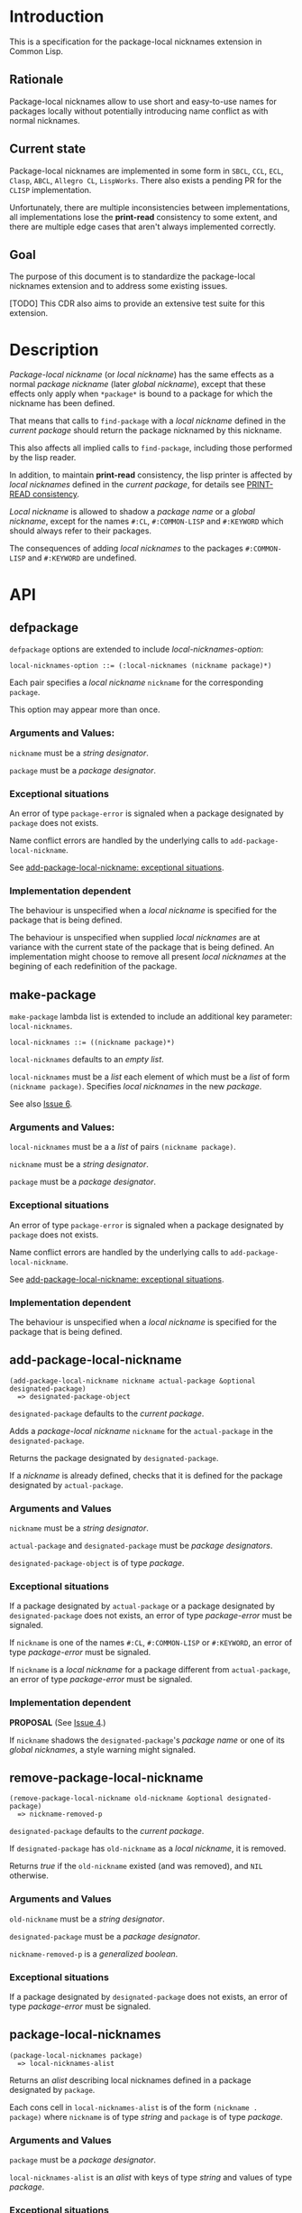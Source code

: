 #+options: toc:nil
#+latex_header: \usepackage[margin=1in]{geometry}

* Introduction
  This is a specification for the package-local nicknames extension in Common Lisp.
** Rationale
   Package-local nicknames allow to use short and easy-to-use names for packages
   locally without potentially introducing name conflict as with normal nicknames.
** Current state
   Package-local nicknames are implemented in some form in =SBCL=, =CCL=, =ECL=,
   =Clasp=, =ABCL=, =Allegro CL=, =LispWorks=. There also exists a pending PR for the
   =CLISP= implementation.

   Unfortunately, there are multiple inconsistencies between implementations, all
   implementations lose the *print-read* consistency to some extent, and there are
   multiple edge cases that aren't always implemented correctly.
** Goal
   The purpose of this document is to standardize the package-local nicknames
   extension and to address some existing issues.

   [TODO] This CDR also aims to provide an extensive test suite for this extension.
* Description
  /Package-local nickname/ (or /local nickname/) has the same effects as a
  normal /package nickname/ (later /global nickname/), except that these
  effects only apply when ~*package*~ is bound to a package for which the
  nickname has been defined.

  That means that calls to ~find-package~ with a /local nickname/ defined in
  the /current package/ should return the package nicknamed by this nickname.

  This also affects all implied calls to ~find-package~, including those
  performed by the lisp reader.

  In addition, to maintain *print-read* consistency, the lisp printer is
  affected by /local nicknames/ defined in the /current package/, for details
  see [[#print-read-consistency][PRINT-READ consistency]].

  /Local nickname/ is allowed to shadow a /package name/ or a /global
  nickname/, except for the names ~#:CL~, ~#:COMMON-LISP~ and ~#:KEYWORD~
  which should always refer to their packages.

  The consequences of adding /local nicknames/ to the packages
  ~#:COMMON-LISP~ and ~#:KEYWORD~ are undefined.
* API
** defpackage
   :PROPERTIES:
   :CUSTOM_ID: defpackage
   :END:
   ~defpackage~ options are extended to include /local-nicknames-option/:
   : local-nicknames-option ::= (:local-nicknames (nickname package)*)

   Each pair specifies a /local nickname/ ~nickname~ for the corresponding
   ~package~.

   This option may appear more than once.
*** Arguments and Values:
    ~nickname~ must be a /string designator/.

    ~package~ must be a /package designator/.
*** Exceptional situations
    An error of type ~package-error~ is signaled when a package designated by
    ~package~ does not exists.

    Name conflict errors are handled by the underlying calls to
    ~add-package-local-nickname~.

    See [[#exceptional-situations][add-package-local-nickname: exceptional situations]].
*** Implementation dependent
    The behaviour is unspecified when a /local nickname/ is specified for the
    package that is being defined.

    The behaviour is unspecified when supplied /local nicknames/ are at
    variance with the current state of the package that is being defined. An
    implementation might choose to remove all present /local nicknames/ at
    the begining of each redefinition of the package.
** make-package
   :PROPERTIES:
   :CUSTOM_ID: make-package
   :END:
   ~make-package~ lambda list is extended to include an additional key
   parameter: ~local-nicknames~.
   : local-nicknames ::= ((nickname package)*)

   ~local-nicknames~ defaults to an /empty list/.

   ~local-nicknames~ must be a /list/ each element of which must be a /list/
   of form ~(nickname package)~. Specifies /local nicknames/ in the new
   /package/.

   See also [[#issue-6][Issue 6]].
*** Arguments and Values:
    ~local-nicknames~ must be a a /list/ of pairs ~(nickname package)~.

    ~nickname~ must be a /string designator/.

    ~package~ must be a /package designator/.
*** Exceptional situations
    An error of type ~package-error~ is signaled when a package designated by
    ~package~ does not exists.

    Name conflict errors are handled by the underlying calls to
    ~add-package-local-nickname~.

    See [[#exceptional-situations][add-package-local-nickname: exceptional situations]].
*** Implementation dependent
    The behaviour is unspecified when a /local nickname/ is specified for the
    package that is being defined.
** add-package-local-nickname
   : (add-package-local-nickname nickname actual-package &optional designated-package)
   :   => designated-package-object
   ~designated-package~ defaults to the /current package/.

   Adds a /package-local nickname/ ~nickname~ for the ~actual-package~ in the
   ~designated-package~.

   Returns the package designated by ~designated-package~.

   If a /nickname/ is already defined, checks that it is defined for the
   package designated by ~actual-package~.
*** Arguments and Values
    ~nickname~ must be a /string designator/.

    ~actual-package~ and ~designated-package~ must be /package designators/.

    ~designated-package-object~ is of type /package/.
*** Exceptional situations
    :PROPERTIES:
    :CUSTOM_ID: exceptional-situations
    :END:

    If a package designated by ~actual-package~ or a package designated by
    ~designated-package~ does not exists, an error of type /package-error/
    must be signaled.

    If ~nickname~ is one of the names ~#:CL~, ~#:COMMON-LISP~ or ~#:KEYWORD~,
    an error of type /package-error/ must be signaled.

    If ~nickname~ is a /local nickname/ for a package different from
    ~actual-package~, an error of type /package-error/ must be signaled.
*** Implementation dependent
    *PROPOSAL* (See [[#issue-4][Issue 4]].)

    If ~nickname~ shadows the ~designated-package~'s /package name/ or one of
    its /global nicknames/, a style warning might signaled.
** remove-package-local-nickname
   : (remove-package-local-nickname old-nickname &optional designated-package)
   :   => nickname-removed-p
   ~designated-package~ defaults to the /current package/.

   If ~designated-package~ has ~old-nickname~ as a /local nickname/, it is
   removed.

   Returns /true/ if the ~old-nickname~ existed (and was removed), and ~NIL~
   otherwise.
*** Arguments and Values
    ~old-nickname~ must be a /string designator/.

    ~designated-package~ must be a /package designator/.

    ~nickname-removed-p~ is a /generalized boolean/.
*** Exceptional situations
    If a package designated by ~designated-package~ does not exists, an error of
    type /package-error/ must be signaled.
** package-local-nicknames
   : (package-local-nicknames package)
   :   => local-nicknames-alist
   Returns an /alist/ describing local nicknames defined in a package
   designated by ~package~.

   Each cons cell in ~local-nicknames-alist~ is of the form ~(nickname . package)~
   where ~nickname~ is of type /string/ and ~package~ is of type
   /package/.
*** Arguments and Values
    ~package~ must be a /package designator/.

    ~local-nicknames-alist~ is an /alist/ with keys of type /string/ and
    values of type /package/.
*** Exceptional situations
    An error of type ~package-error~ is signaled when a package designated by
    ~package~ does not exists.
*** Notes
    The returned /alist/ must be safe to be modified by the user.
** package-locally-nicknamed-by-list
   : (package-locally-nicknamed-by-list package)
   :   => packages-list
   Returns a /list/ of packages that have a /local nickname/ defined for the
   package designated by ~package~.
*** Arguments and Values
    ~package~ must be a /package designator/.

    ~packages-list~ is a /list/ with elements of type /package/.
*** Exceptional situations
    An error of type ~package-error~ is signaled when a package designated by
    ~package~ does not exists.
*** Notes
    The returned /list/ must be safe to be modified by the user.
* Affected symbols
** defpackage
   See [[#defpackage][defpackage]].
** make-package
   See [[#make-package][make-package]].
** find-package
   When argument to ~find-package~ is a /local nickname/ that is defined in
   the /current package/, it returns the package named by this nickname.

   This also affects all implied calls to ~find-package~, including but not
   limited to those performed by the lisp reader as well as those performed
   by ~export~, ~find-symbol~, ~import~, ~rename-package~, ~shadow~,
   ~shadowing-import~, ~delete-package~, ~with-package-iterator~, ~unexport~,
   ~unintern~, ~in-package~, ~unuse-package~, ~use-package~, ~do-symbols~,
   ~do-external-symbols~, ~do-all-symbols~, ~intern~, ~package-name~,
   ~package-nicknames~, ~package-shadowing-symbols~, ~package-use-list~,
   ~package-used-by-list~.

   ~add-package-local-nickname~, ~remove-package-local-nickname~,
   ~package-local-nicknames~ and ~package-locally-nicknamed-by~ are also
   affected.

   There are two exceptions: ~make-package~ and ~defpackage~ must *not* be
   affected by /local nicknames/ of the /current package/.
** rename-package
   When a package is renamed via ~rename-package~ it maintains all /local
   nicknames/ it is nicknamed by, as well as all /local nicknames/ it has
   defined.
*** Implementation dependent
    *PROPOSAL* (See [[#issue-4][Issue 4]].)

    If a /new-name/ or one of /new-nicknames/ is shadowed by one of the /local
    nicknames/ of the package being redefined, a warning might be signaled.
** delete-package
   When a package is deleted via ~delete-package~ all /local nicknames/
   defined in other packages that it was nicknamed by must be removed, as well
   as all /local nicknames/ defined in the package that is being deleted.

   This also means that a deleted package must not be available by calls to
   ~package-locally-nicknamed-by-list~ and ~package-local-nicknames~.
** \*features\*
    If an implementation supports package-local nicknames it should add symbols
    ~:package-local-nicknames~ and ~:cdr-15~ (per CDR 14) to ~*features*~.
* Examples
  [TODO]
